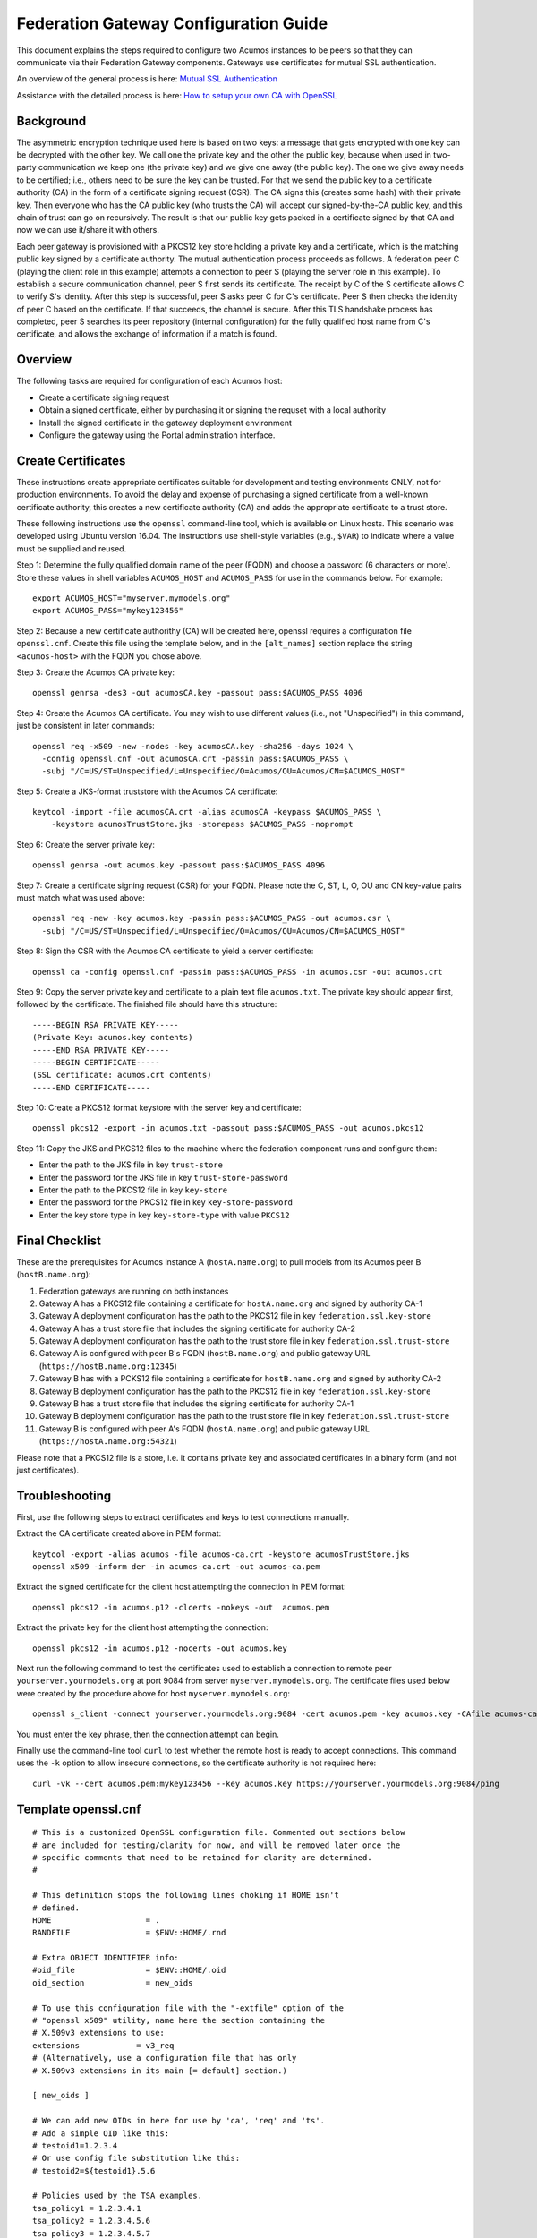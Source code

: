 .. ===============LICENSE_START=======================================================
.. Acumos CC-BY-4.0
.. ===================================================================================
.. Copyright (C) 2017 AT&T Intellectual Property & Tech Mahindra. All rights reserved.
.. ===================================================================================
.. This Acumos documentation file is distributed by AT&T and Tech Mahindra
.. under the Creative Commons Attribution 4.0 International License (the "License");
.. you may not use this file except in compliance with the License.
.. You may obtain a copy of the License at
..
.. http://creativecommons.org/licenses/by/4.0
..
.. This file is distributed on an "AS IS" BASIS,
.. WITHOUT WARRANTIES OR CONDITIONS OF ANY KIND, either express or implied.
.. See the License for the specific language governing permissions and
.. limitations under the License.
.. ===============LICENSE_END=========================================================

======================================
Federation Gateway Configuration Guide
======================================


This document explains the steps required to configure two Acumos
instances to be peers so that they can communicate via their
Federation Gateway components.  Gateways use certificates for mutual
SSL authentication.

An overview of the general process is here:
`Mutual SSL Authentication
<https://www.codeproject.com/Articles/326574/An-Introduction-to-Mutual-SSL-Authentication/>`_

Assistance with the detailed process is here:
`How to setup your own CA with OpenSSL
<https://gist.github.com/Soarez/9688998>`_

Background
----------

The asymmetric encryption technique used here is based on two keys: a
message that gets encrypted with one key can be decrypted with the
other key. We call one the private key and the other the public key,
because when used in two-party communication we keep one (the private
key) and we give one away (the public key). The one we give away needs
to be certified; i.e., others need to be sure the key can be
trusted. For that we send the public key to a certificate authority
(CA) in the form of a certificate signing request (CSR).  The CA signs
this (creates some hash) with their private key. Then everyone who has
the CA public key (who trusts the CA) will accept our signed-by-the-CA
public key, and this chain of trust can go on recursively.  The result
is that our public key gets packed in a certificate signed by that CA
and now we can use it/share it with others.

Each peer gateway is provisioned with a PKCS12 key store holding a
private key and a certificate, which is the matching public key signed
by a certificate authority.  The mutual authentication process
proceeds as follows.  A federation peer C (playing the client role in
this example) attempts a connection to peer S (playing the server role
in this example).  To establish a secure communication channel, peer S
first sends its certificate.  The receipt by C of the S certificate
allows C to verify S's identity.  After this step is successful, peer
S asks peer C for C's certificate.  Peer S then checks the identity of
peer C based on the certificate.  If that succeeds, the channel is
secure.  After this TLS handshake process has completed, peer S
searches its peer repository (internal configuration) for the fully
qualified host name from C's certificate, and allows the exchange of
information if a match is found.


Overview
--------

The following tasks are required for configuration of each Acumos host:

* Create a certificate signing request
* Obtain a signed certificate, either by purchasing it or signing the requset with a local authority
* Install the signed certificate in the gateway deployment environment
* Configure the gateway using the Portal administration interface.


Create Certificates
-------------------

These instructions create appropriate certificates suitable for
development and testing environments ONLY, not for production
environments.  To avoid the delay and expense of purchasing a signed
certificate from a well-known certificate authority, this creates a
new certificate authority (CA) and adds the appropriate certificate to
a trust store.

These following instructions use the ``openssl`` command-line tool,
which is available on Linux hosts.  This scenario was developed using
Ubuntu version 16.04.  The instructions use shell-style variables
(e.g., ``$VAR``) to indicate where a value must be supplied and
reused.

Step 1: Determine the fully qualified domain name of the peer (FQDN)
and choose a password (6 characters or more). Store these values in
shell variables ``ACUMOS_HOST`` and ``ACUMOS_PASS`` for use in the
commands below.  For example::

  export ACUMOS_HOST="myserver.mymodels.org"
  export ACUMOS_PASS="mykey123456"

Step 2: Because a new certificate authorithy (CA) will be created
here, openssl requires a configuration file ``openssl.cnf``.  Create
this file using the template below, and in the ``[alt_names]``
section replace the string ``<acumos-host>`` with the FQDN you chose
above.

Step 3: Create the Acumos CA private key::

  openssl genrsa -des3 -out acumosCA.key -passout pass:$ACUMOS_PASS 4096

Step 4: Create the Acumos CA certificate. You may wish to use
different values (i.e., not "Unspecified") in this command, just be
consistent in later commands::

  openssl req -x509 -new -nodes -key acumosCA.key -sha256 -days 1024 \
    -config openssl.cnf -out acumosCA.crt -passin pass:$ACUMOS_PASS \
    -subj "/C=US/ST=Unspecified/L=Unspecified/O=Acumos/OU=Acumos/CN=$ACUMOS_HOST"

Step 5: Create a JKS-format truststore with the Acumos CA certificate::

  keytool -import -file acumosCA.crt -alias acumosCA -keypass $ACUMOS_PASS \
      -keystore acumosTrustStore.jks -storepass $ACUMOS_PASS -noprompt

Step 6: Create the server private key::

  openssl genrsa -out acumos.key -passout pass:$ACUMOS_PASS 4096

Step 7: Create a certificate signing request (CSR) for your FQDN.
Please note the C, ST, L, O, OU and CN key-value pairs must match what
was used above::

  openssl req -new -key acumos.key -passin pass:$ACUMOS_PASS -out acumos.csr \
    -subj "/C=US/ST=Unspecified/L=Unspecified/O=Acumos/OU=Acumos/CN=$ACUMOS_HOST"

Step 8: Sign the CSR with the Acumos CA certificate to yield a server certificate::

  openssl ca -config openssl.cnf -passin pass:$ACUMOS_PASS -in acumos.csr -out acumos.crt

Step 9: Copy the server private key and certificate to a plain text
file ``acumos.txt``. The private key should appear first, followed by
the certificate. The finished file should have this structure::
  
  -----BEGIN RSA PRIVATE KEY-----
  (Private Key: acumos.key contents)
  -----END RSA PRIVATE KEY-----
  -----BEGIN CERTIFICATE-----
  (SSL certificate: acumos.crt contents)
  -----END CERTIFICATE-----
  
Step 10: Create a PKCS12 format keystore with the server key and certificate::
  
  openssl pkcs12 -export -in acumos.txt -passout pass:$ACUMOS_PASS -out acumos.pkcs12

Step 11: Copy the JKS and PKCS12 files to the machine where the
federation component runs and configure them:

* Enter the path to the JKS file in key ``trust-store``
* Enter the password for the JKS file in key ``trust-store-password``
* Enter the path to the PKCS12 file in key ``key-store``
* Enter the password for the  PKCS12 file in key ``key-store-password``
* Enter the key store type in key ``key-store-type`` with value ``PKCS12``

  
Final Checklist
---------------

These are the prerequisites for Acumos instance A (``hostA.name.org``)
to pull models from its Acumos peer B (``hostB.name.org``):
 
#. Federation gateways are running on both instances
#. Gateway A has a PKCS12 file containing a certificate for ``hostA.name.org`` and signed by authority CA-1
#. Gateway A deployment configuration has the path to the PKCS12 file in key ``federation.ssl.key-store``
#. Gateway A has a trust store file that includes the signing certificate for authority CA-2
#. Gateway A deployment configuration has the path to the trust store file in key ``federation.ssl.trust-store``
#. Gateway A is configured with peer B's FQDN (``hostB.name.org``) and public gateway URL (``https://hostB.name.org:12345``)
#. Gateway B has with a PCKS12 file containing a certificate for ``hostB.name.org`` and signed by authority CA-2
#. Gateway B deployment configuration has the path to the PKCS12 file in key ``federation.ssl.key-store``
#. Gateway B has a trust store file that includes the signing certificate for authority CA-1
#. Gateway B deployment configuration has the path to the trust store file in key ``federation.ssl.trust-store``
#. Gateway B is configured with peer A's FQDN (``hostA.name.org``) and public gateway URL (``https://hostA.name.org:54321``)

Please note that a PKCS12 file is a store, i.e. it contains private
key and associated certificates in a binary form (and not just
certificates).

Troubleshooting
---------------

First, use the following steps to extract certificates and keys to
test connections manually.

Extract the CA certificate created above in PEM format::

  keytool -export -alias acumos -file acumos-ca.crt -keystore acumosTrustStore.jks
  openssl x509 -inform der -in acumos-ca.crt -out acumos-ca.pem
  
Extract the signed certificate for the client host attempting the
connection in PEM format::

  openssl pkcs12 -in acumos.p12 -clcerts -nokeys -out  acumos.pem

Extract the private key for the client host attempting the connection::

  openssl pkcs12 -in acumos.p12 -nocerts -out acumos.key  
  
Next run the following command to test the certificates used to
establish a connection to remote peer ``yourserver.yourmodels.org`` at
port 9084 from server ``myserver.mymodels.org``. The certificate files
used below were created by the procedure above for host
``myserver.mymodels.org``::

  openssl s_client -connect yourserver.yourmodels.org:9084 -cert acumos.pem -key acumos.key -CAfile acumos-ca.pem

You must enter the key phrase, then the connection attempt can begin.

Finally use the command-line tool ``curl`` to test whether the remote
host is ready to accept connections.  This command uses the ``-k``
option to allow insecure connections, so the certificate authority is
not required here::

  curl -vk --cert acumos.pem:mykey123456 --key acumos.key https://yourserver.yourmodels.org:9084/ping


Template openssl.cnf
--------------------

::

  # This is a customized OpenSSL configuration file. Commented out sections below
  # are included for testing/clarity for now, and will be removed later once the
  # specific comments that need to be retained for clarity are determined.
  #

  # This definition stops the following lines choking if HOME isn't
  # defined.
  HOME                    = .
  RANDFILE                = $ENV::HOME/.rnd

  # Extra OBJECT IDENTIFIER info:
  #oid_file               = $ENV::HOME/.oid
  oid_section             = new_oids

  # To use this configuration file with the "-extfile" option of the
  # "openssl x509" utility, name here the section containing the
  # X.509v3 extensions to use:
  extensions            = v3_req
  # (Alternatively, use a configuration file that has only
  # X.509v3 extensions in its main [= default] section.)

  [ new_oids ]

  # We can add new OIDs in here for use by 'ca', 'req' and 'ts'.
  # Add a simple OID like this:
  # testoid1=1.2.3.4
  # Or use config file substitution like this:
  # testoid2=${testoid1}.5.6

  # Policies used by the TSA examples.
  tsa_policy1 = 1.2.3.4.1
  tsa_policy2 = 1.2.3.4.5.6
  tsa_policy3 = 1.2.3.4.5.7

  ####################################################################
  [ ca ]
  default_ca      = CA_default            # The default ca section

  ####################################################################
  [ CA_default ]

  dir             = .                     # Where everything is kept
  certs           = $dir/certs            # Where the issued certs are kept
  crl_dir         = $dir/crl              # Where the issued crl are kept
  database        = $dir/index.txt        # database index file.
  #unique_subject = no                    # Set to 'no' to allow creation of
					  # several ctificates with same subject.
  new_certs_dir   = $dir/newcerts         # default place for new certs.

  certificate     = $dir/certs/acumos_ca.crt     # The CA certificate
  serial          = $dir/serial           # The current serial number
  crlnumber       = $dir/crlnumber        # the current crl number
					  # must be commented out to leave a V1 CRL
  crl             = $dir/crl.pem          # The current CRL
  private_key     = $dir/private/acumos_ca.key   # The private key
  RANDFILE        = $dir/private/.rand    # private random number file

  x509_extensions = usr_cert              # The extentions to add to the cert

  # Comment out the following two lines for the "traditional"
  # (and highly broken) format.
  name_opt        = ca_default            # Subject Name options
  cert_opt        = ca_default            # Certificate field options

  # Extension copying option: use with caution.
  copy_extensions = copy

  # Extensions to add to a CRL. Note: Netscape communicator chokes on V2 CRLs
  # so this is commented out by default to leave a V1 CRL.
  # crlnumber must also be commented out to leave a V1 CRL.
  # crl_extensions        = crl_ext

  default_days    = 365                   # how long to certify for
  default_crl_days= 30                    # how long before next CRL
  default_md      = default               # use public key default MD
  preserve        = no                    # keep passed DN ordering

  # A few difference way of specifying how similar the request should look
  # For type CA, the listed attributes must be the same, and the optional
  # and supplied fields are just that :-)
  policy          = policy_match

  # For the CA policy
  [ policy_match ]
  countryName             = match
  stateOrProvinceName     = match
  organizationName        = match
  organizationalUnitName  = optional
  commonName              = supplied
  emailAddress            = optional

  # For the 'anything' policy
  # At this point in time, you must list all acceptable 'object'
  # types.
  [ policy_anything ]
  countryName             = optional
  stateOrProvinceName     = optional
  localityName            = optional
  organizationName        = optional
  organizationalUnitName  = optional
  commonName              = supplied
  emailAddress            = optional

  ####################################################################
  [ req ]
  default_bits            = 2048
  default_keyfile         = privkey.pem
  distinguished_name      = req_distinguished_name
  attributes              = req_attributes
  x509_extensions = v3_ca # The extentions to add to the self signed cert

  # Passwords for private keys if not present they will be prompted for
  # input_password = secret
  # output_password = secret

  # This sets a mask for permitted string types. There are several options.
  # default: PrintableString, T61String, BMPString.
  # pkix   : PrintableString, BMPString (PKIX recommendation before 2004)
  # utf8only: only UTF8Strings (PKIX recommendation after 2004).
  # nombstr : PrintableString, T61String (no BMPStrings or UTF8Strings).
  # MASK:XXXX a literal mask value.
  # WARNING: ancient versions of Netscape crash on BMPStrings or UTF8Strings.
  string_mask = utf8only

  req_extensions = v3_req # The extensions to add to a certificate request

  [ req_distinguished_name ]
  countryName                     = Country Name (2 letter code)
  countryName_default             = US
  countryName_min                 = 2
  countryName_max                 = 2

  stateOrProvinceName             = State or Province Name (full name)
  stateOrProvinceName_default     = Some-State

  localityName                    = Locality Name (eg, city)

  0.organizationName              = Organization Name (eg, company)
  0.organizationName_default      = Internet Widgits Pty Ltd

  # we can do this but it is not needed normally :-)
  #1.organizationName             = Second Organization Name (eg, company)
  #1.organizationName_default     = World Wide Web Pty Ltd

  organizationalUnitName          = Organizational Unit Name (eg, section)
  #organizationalUnitName_default =

  commonName                      = Common Name (e.g. server FQDN or YOUR name)
  commonName_max                  = 64

  emailAddress                    = Email Address
  emailAddress_max                = 64

  # SET-ex3                       = SET extension number 3

  [ req_attributes ]
  challengePassword               = A challenge password
  challengePassword_min           = 4
  challengePassword_max           = 20

  unstructuredName                = An optional company name

  [ usr_cert ]

  # These extensions are added when 'ca' signs a request.

  # This goes against PKIX guidelines but some CAs do it and some software
  # requires this to avoid interpreting an end user certificate as a CA.

  basicConstraints=CA:FALSE

  # Here are some examples of the usage of nsCertType. If it is omitted
  # the certificate can be used for anything *except* object signing.

  # This is OK for an SSL server.
  # nsCertType                    = server

  # For an object signing certificate this would be used.
  # nsCertType = objsign

  # For normal client use this is typical
  # nsCertType = client, email

  # and for everything including object signing:
  # nsCertType = client, email, objsign

  # This is typical in keyUsage for a client certificate.
  # keyUsage = nonRepudiation, digitalSignature, keyEncipherment

  # This will be displayed in Netscape's comment listbox.
  nsComment                       = "OpenSSL Generated Certificate"

  # PKIX recommendations harmless if included in all certificates.
  subjectKeyIdentifier=hash
  authorityKeyIdentifier=keyid,issuer

  # This stuff is for subjectAltName and issuerAltname.
  # Import the email address.
  # subjectAltName=email:copy
  # An alternative to produce certificates that aren't
  # deprecated according to PKIX.
  # subjectAltName=email:move

  # Copy subject details
  # issuerAltName=issuer:copy

  #nsCaRevocationUrl              = http://www.domain.dom/ca-crl.pem
  #nsBaseUrl
  #nsRevocationUrl
  #nsRenewalUrl
  #nsCaPolicyUrl
  #nsSslServerName

  # This is required for TSA certificates.
  # extendedKeyUsage = critical,timeStamping

  [ v3_req ]

  # Extensions to add to a certificate request

  basicConstraints = CA:FALSE
  keyUsage = nonRepudiation, digitalSignature, keyEncipherment
  subjectAltName = @alt_names
  # Included these for openssl x509 -req -extfile
  subjectKeyIdentifier=hash
  authorityKeyIdentifier=keyid,issuer

  [ alt_names ]

  DNS.1 = <acumos-host>
  # federation-service: for portal-be access to federation local port via expose
  DNS.2 = federation-service

  [ v3_ca ]


  # Extensions for a typical CA


  # PKIX recommendation.

  subjectKeyIdentifier=hash

  authorityKeyIdentifier=keyid:always,issuer

  # This is what PKIX recommends but some broken software chokes on critical
  # extensions.
  #basicConstraints = critical,CA:true
  # So we do this instead.
  basicConstraints = CA:true

  # Key usage: this is typical for a CA certificate. However since it will
  # prevent it being used as an test self-signed certificate it is best
  # left out by default.
  # keyUsage = cRLSign, keyCertSign

  # Some might want this also
  # nsCertType = sslCA, emailCA

  # Include email address in subject alt name: another PKIX recommendation
  # subjectAltName=email:copy
  # Copy issuer details
  # issuerAltName=issuer:copy

  # DER hex encoding of an extension: beware experts only!
  # obj=DER:02:03
  # Where 'obj' is a standard or added object
  # You can even override a supported extension:
  # basicConstraints= critical, DER:30:03:01:01:FF

  [ crl_ext ]

  # CRL extensions.
  # Only issuerAltName and authorityKeyIdentifier make any sense in a CRL.

  # issuerAltName=issuer:copy
  authorityKeyIdentifier=keyid:always

  [ proxy_cert_ext ]
  # These extensions should be added when creating a proxy certificate

  # This goes against PKIX guidelines but some CAs do it and some software
  # requires this to avoid interpreting an end user certificate as a CA.

  basicConstraints=CA:FALSE

  # Here are some examples of the usage of nsCertType. If it is omitted
  # the certificate can be used for anything *except* object signing.

  # This is OK for an SSL server.
  # nsCertType                    = server

  # For an object signing certificate this would be used.
  # nsCertType = objsign

  # For normal client use this is typical
  # nsCertType = client, email

  # and for everything including object signing:
  # nsCertType = client, email, objsign

  # This is typical in keyUsage for a client certificate.
  # keyUsage = nonRepudiation, digitalSignature, keyEncipherment

  # This will be displayed in Netscape's comment listbox.
  nsComment                       = "OpenSSL Generated Certificate"

  # PKIX recommendations harmless if included in all certificates.
  subjectKeyIdentifier=hash
  authorityKeyIdentifier=keyid,issuer

  # This stuff is for subjectAltName and issuerAltname.
  # Import the email address.
  # subjectAltName=email:copy
  # An alternative to produce certificates that aren't
  # deprecated according to PKIX.
  # subjectAltName=email:move

  # Copy subject details
  # issuerAltName=issuer:copy

  #nsCaRevocationUrl              = http://www.domain.dom/ca-crl.pem
  #nsBaseUrl
  #nsRevocationUrl
  #nsRenewalUrl
  #nsCaPolicyUrl
  #nsSslServerName

  # This really needs to be in place for it to be a proxy certificate.
  proxyCertInfo=critical,language:id-ppl-anyLanguage,pathlen:3,policy:foo

  ####################################################################
  [ tsa ]

  default_tsa = tsa_config1       # the default TSA section

  [ tsa_config1 ]

  # These are used by the TSA reply generation only.
  dir             = ./demoCA              # TSA root directory
  serial          = $dir/tsaserial        # The current serial number (mandatory)
  crypto_device   = builtin               # OpenSSL engine to use for signing
  signer_cert     = $dir/tsacert.pem      # The TSA signing certificate
					  # (optional)
  certs           = $dir/cacert.pem       # Certificate chain to include in reply
					  # (optional)
  signer_key      = $dir/private/tsakey.pem # The TSA private key (optional)

  default_policy  = tsa_policy1           # Policy if request did not specify it
					  # (optional)
  other_policies  = tsa_policy2, tsa_policy3      # acceptable policies (optional)
  digests         = md5, sha1             # Acceptable message digests (mandatory)
  accuracy        = secs:1, millisecs:500, microsecs:100  # (optional)
  clock_precision_digits  = 0     # number of digits after dot. (optional)
  ordering                = yes   # Is ordering defined for timestamps?
				  # (optional, default: no)
  tsa_name                = yes   # Must the TSA name be included in the reply?
				  # (optional, default: no)
  ess_cert_id_chain       = no    # Must the ESS cert id chain be included?
				  # (optional, default: no
